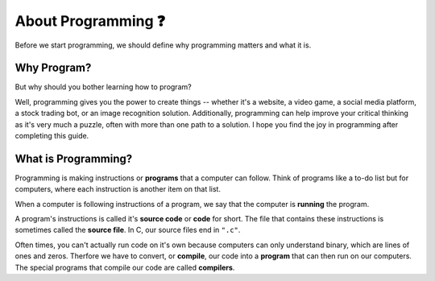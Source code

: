 About Programming ❓
=======================

Before we start programming, we should define why programming matters and what it is.

Why Program?
------------

But why should you bother learning how to program? 

Well, programming gives you the power to create things -- whether it's a website, a video game, a social media platform, a stock trading bot, or an image recognition solution. Additionally, programming can help improve your critical thinking as it's very much a puzzle, often with more than one path to a solution. I hope you find the joy in programming after completing this guide.

What is Programming?
--------------------

Programming is making instructions or **programs** that a computer can follow. Think of programs like a to-do list but for computers, where each instruction is another item on that list. 

When a computer is following instructions of a program, we say that the computer is **running** the program.

.. image:: _img/source_code_vs_binary.png
    :alt: Source code vs binary
    :align: right
    :width: 300

A program's instructions is called it's **source code** or **code** for short. The file that contains these instructions is sometimes called the **source file**. In C, our source files end in ``".c"``. 

Often times, you can't actually run code on it's own because computers can only understand binary, which are lines of ones and zeros. Therfore we have to convert, or **compile**, our code into a **program** that can then run on our computers. The special programs that compile our code are called **compilers**.